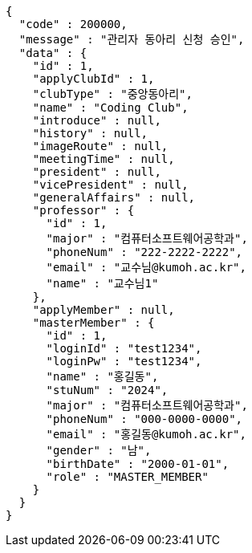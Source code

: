 [source,json,options="nowrap"]
----
{
  "code" : 200000,
  "message" : "관리자 동아리 신청 승인",
  "data" : {
    "id" : 1,
    "applyClubId" : 1,
    "clubType" : "중앙동아리",
    "name" : "Coding Club",
    "introduce" : null,
    "history" : null,
    "imageRoute" : null,
    "meetingTime" : null,
    "president" : null,
    "vicePresident" : null,
    "generalAffairs" : null,
    "professor" : {
      "id" : 1,
      "major" : "컴퓨터소프트웨어공학과",
      "phoneNum" : "222-2222-2222",
      "email" : "교수님@kumoh.ac.kr",
      "name" : "교수님1"
    },
    "applyMember" : null,
    "masterMember" : {
      "id" : 1,
      "loginId" : "test1234",
      "loginPw" : "test1234",
      "name" : "홍길동",
      "stuNum" : "2024",
      "major" : "컴퓨터소프트웨어공학과",
      "phoneNum" : "000-0000-0000",
      "email" : "홍길동@kumoh.ac.kr",
      "gender" : "남",
      "birthDate" : "2000-01-01",
      "role" : "MASTER_MEMBER"
    }
  }
}
----